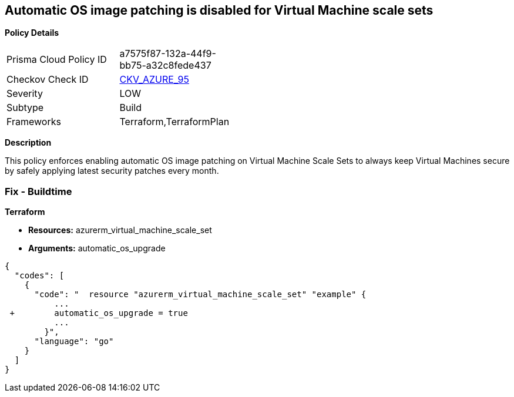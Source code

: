 == Automatic OS image patching is disabled for Virtual Machine scale sets


*Policy Details* 

[width=45%]
[cols="1,1"]
|=== 
|Prisma Cloud Policy ID 
| a7575f87-132a-44f9-bb75-a32c8fede437

|Checkov Check ID 
| https://github.com/bridgecrewio/checkov/tree/master/checkov/terraform/checks/resource/azure/VMScaleSetsAutoOSImagePatchingEnabled.py[CKV_AZURE_95]

|Severity
|LOW

|Subtype
|Build

|Frameworks
|Terraform,TerraformPlan

|=== 



*Description* 


This policy enforces enabling automatic OS image patching on Virtual Machine Scale Sets to always keep Virtual Machines secure by safely applying latest security patches every month.

=== Fix - Buildtime


*Terraform* 


* *Resources:* azurerm_virtual_machine_scale_set
* *Arguments:* automatic_os_upgrade


[source,go]
----
{
  "codes": [
    {
      "code": "  resource "azurerm_virtual_machine_scale_set" "example" {
          ...
 +        automatic_os_upgrade = true
          ...
        }",
      "language": "go"
    }
  ]
}
----
